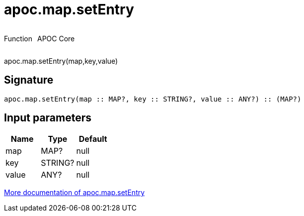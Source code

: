 ////
This file is generated by DocsTest, so don't change it!
////

= apoc.map.setEntry
:description: This section contains reference documentation for the apoc.map.setEntry function.



++++
<div style='display:flex'>
<div class='paragraph type function'><p>Function</p></div>
<div class='paragraph release core' style='margin-left:10px;'><p>APOC Core</p></div>
</div>
++++

apoc.map.setEntry(map,key,value)

== Signature

[source]
----
apoc.map.setEntry(map :: MAP?, key :: STRING?, value :: ANY?) :: (MAP?)
----

== Input parameters
[.procedures, opts=header]
|===
| Name | Type | Default 
|map|MAP?|null
|key|STRING?|null
|value|ANY?|null
|===

xref::data-structures/map-functions.adoc[More documentation of apoc.map.setEntry,role=more information]

